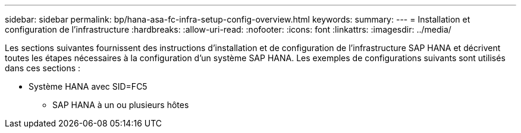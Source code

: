 ---
sidebar: sidebar 
permalink: bp/hana-asa-fc-infra-setup-config-overview.html 
keywords:  
summary:  
---
= Installation et configuration de l'infrastructure
:hardbreaks:
:allow-uri-read: 
:nofooter: 
:icons: font
:linkattrs: 
:imagesdir: ../media/


[role="lead"]
Les sections suivantes fournissent des instructions d'installation et de configuration de l'infrastructure SAP HANA et décrivent toutes les étapes nécessaires à la configuration d'un système SAP HANA. Les exemples de configurations suivants sont utilisés dans ces sections :

* Système HANA avec SID=FC5
+
** SAP HANA à un ou plusieurs hôtes



